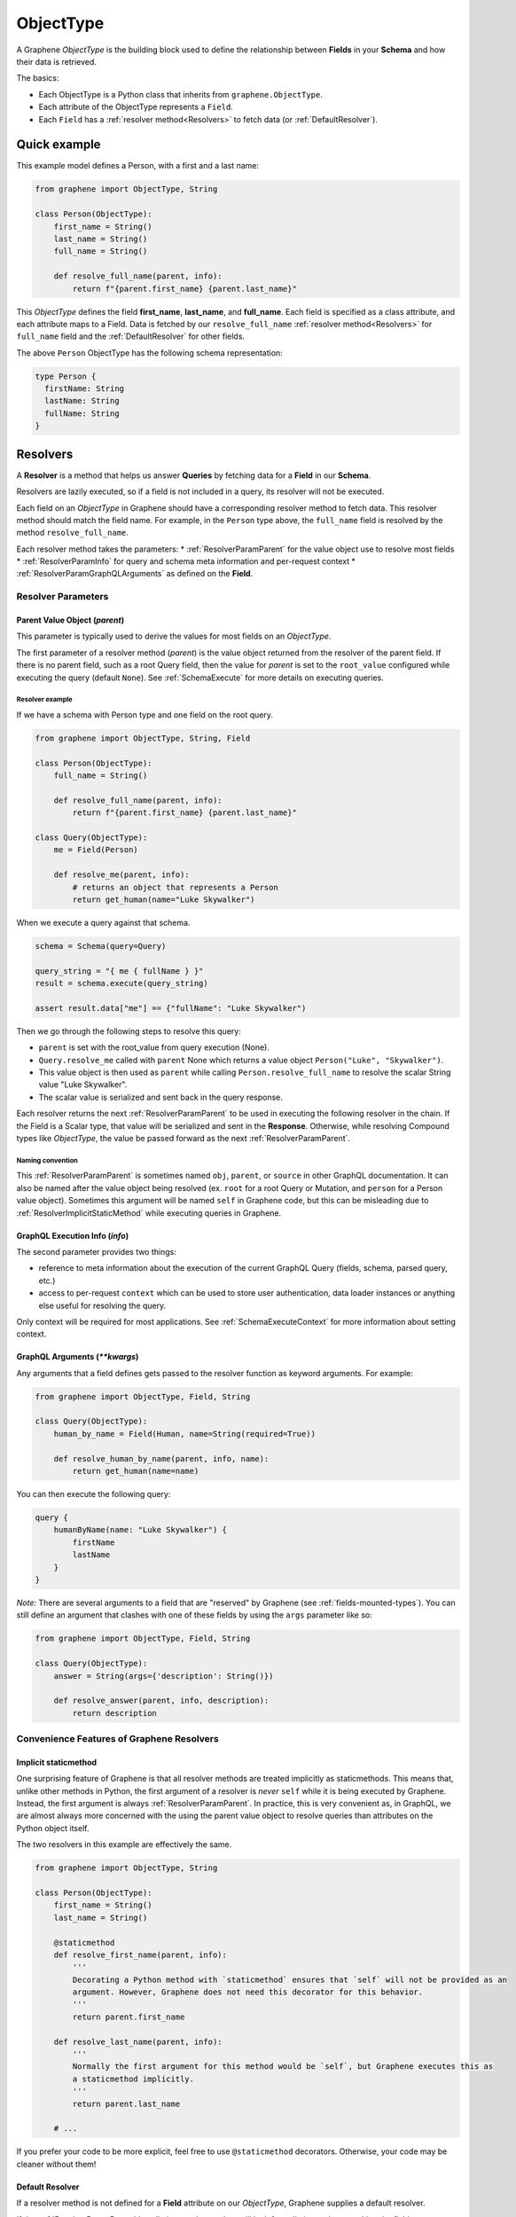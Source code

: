 .. _ObjectType:

ObjectType
==========

A Graphene *ObjectType* is the building block used to define the relationship between **Fields** in your **Schema** and how their data is retrieved.

The basics:

- Each ObjectType is a Python class that inherits from ``graphene.ObjectType``.
- Each attribute of the ObjectType represents a ``Field``.
- Each ``Field`` has a :ref:`resolver method<Resolvers>` to fetch data (or :ref:`DefaultResolver`).

Quick example
-------------

This example model defines a Person, with a first and a last name:

.. code:: python

    from graphene import ObjectType, String

    class Person(ObjectType):
        first_name = String()
        last_name = String()
        full_name = String()

        def resolve_full_name(parent, info):
            return f"{parent.first_name} {parent.last_name}"

This *ObjectType* defines the field **first\_name**, **last\_name**, and **full\_name**. Each field is specified as a class attribute, and each attribute maps to a Field. Data is fetched by our ``resolve_full_name`` :ref:`resolver method<Resolvers>` for ``full_name`` field and the :ref:`DefaultResolver` for other fields.

The above ``Person`` ObjectType has the following schema representation:

.. code::

    type Person {
      firstName: String
      lastName: String
      fullName: String
    }

.. _Resolvers:

Resolvers
---------

A **Resolver** is a method that helps us answer **Queries** by fetching data for a **Field** in our **Schema**.

Resolvers are lazily executed, so if a field is not included in a query, its resolver will not be executed.

Each field on an *ObjectType* in Graphene should have a corresponding resolver method to fetch data. This resolver method should match the field name. For example, in the ``Person`` type above, the ``full_name`` field is resolved by the method ``resolve_full_name``.

Each resolver method takes the parameters:
* :ref:`ResolverParamParent` for the value object use to resolve most fields
* :ref:`ResolverParamInfo` for query and schema meta information and per-request context
* :ref:`ResolverParamGraphQLArguments` as defined on the **Field**.

.. _ResolverArguments:

Resolver Parameters
~~~~~~~~~~~~~~~~~~~

.. _ResolverParamParent:

Parent Value Object (*parent*)
******************************

This parameter is typically used to derive the values for most fields on an *ObjectType*.

The first parameter of a resolver method (*parent*) is the value object returned from the resolver of the parent field. If there is no parent field, such as a root Query field, then the value for *parent* is set to the ``root_value`` configured while executing the query (default ``None``). See :ref:`SchemaExecute` for more details on executing queries.

Resolver example
^^^^^^^^^^^^^^^^

If we have a schema with Person type and one field on the root query.

.. code:: python

    from graphene import ObjectType, String, Field

    class Person(ObjectType):
        full_name = String()

        def resolve_full_name(parent, info):
            return f"{parent.first_name} {parent.last_name}"

    class Query(ObjectType):
        me = Field(Person)

        def resolve_me(parent, info):
            # returns an object that represents a Person
            return get_human(name="Luke Skywalker")

When we execute a query against that schema.

.. code:: python

    schema = Schema(query=Query)

    query_string = "{ me { fullName } }"
    result = schema.execute(query_string)

    assert result.data["me"] == {"fullName": "Luke Skywalker")

Then we go through the following steps to resolve this query:

* ``parent`` is set with the root_value from query execution (None).
* ``Query.resolve_me`` called with ``parent`` None which returns a value object ``Person("Luke", "Skywalker")``.
* This value object is then used as ``parent`` while calling ``Person.resolve_full_name`` to resolve the scalar String value "Luke Skywalker".
* The scalar value is serialized and sent back in the query response.

Each resolver returns the next :ref:`ResolverParamParent` to be used in executing the following resolver in the chain. If the Field is a Scalar type, that value will be serialized and sent in the **Response**. Otherwise, while resolving Compound types like *ObjectType*, the value be passed forward as the next :ref:`ResolverParamParent`.

Naming convention
^^^^^^^^^^^^^^^^^

This :ref:`ResolverParamParent` is sometimes named ``obj``, ``parent``, or ``source`` in other GraphQL documentation. It can also be named after the value object being resolved (ex. ``root`` for a root Query or Mutation, and ``person`` for a Person value object). Sometimes this argument will be named ``self`` in Graphene code, but this can be misleading due to :ref:`ResolverImplicitStaticMethod` while executing queries in Graphene.

.. _ResolverParamInfo:

GraphQL Execution Info (*info*)
*******************************

The second parameter provides two things:

* reference to meta information about the execution of the current GraphQL Query (fields, schema, parsed query, etc.)
* access to per-request ``context`` which can be used to store user authentication, data loader instances or anything else useful for resolving the query.

Only context will be required for most applications. See :ref:`SchemaExecuteContext` for more information about setting context.

.. _ResolverParamGraphQLArguments:

GraphQL Arguments (*\*\*kwargs*)
********************************

Any arguments that a field defines gets passed to the resolver function as
keyword arguments. For example:

.. code:: python

    from graphene import ObjectType, Field, String

    class Query(ObjectType):
        human_by_name = Field(Human, name=String(required=True))

        def resolve_human_by_name(parent, info, name):
            return get_human(name=name)

You can then execute the following query:

.. code::

    query {
        humanByName(name: "Luke Skywalker") {
            firstName
            lastName
        }
    }

*Note:* There are several arguments to a field that are "reserved" by Graphene
(see :ref:`fields-mounted-types`).
You can still define an argument that clashes with one of these fields by using
the ``args`` parameter like so:

.. code:: python

    from graphene import ObjectType, Field, String

    class Query(ObjectType):
        answer = String(args={'description': String()})

        def resolve_answer(parent, info, description):
            return description


Convenience Features of Graphene Resolvers
~~~~~~~~~~~~~~~~~~~~~~~~~~~~~~~~~~~~~~~~~~

.. _ResolverImplicitStaticMethod:

Implicit staticmethod
*********************

One surprising feature of Graphene is that all resolver methods are treated implicitly as staticmethods. This means that, unlike other methods in Python, the first argument of a resolver is *never* ``self`` while it is being executed by Graphene. Instead, the first argument is always :ref:`ResolverParamParent`.  In practice, this is very convenient as, in GraphQL, we are almost always more concerned with the using the parent value object to resolve queries than attributes on the Python object itself.

The two resolvers in this example are effectively the same.

.. code:: python

    from graphene import ObjectType, String

    class Person(ObjectType):
        first_name = String()
        last_name = String()

        @staticmethod
        def resolve_first_name(parent, info):
            '''
            Decorating a Python method with `staticmethod` ensures that `self` will not be provided as an
            argument. However, Graphene does not need this decorator for this behavior.
            '''
            return parent.first_name

        def resolve_last_name(parent, info):
            '''
            Normally the first argument for this method would be `self`, but Graphene executes this as
            a staticmethod implicitly.
            '''
            return parent.last_name

        # ...

If you prefer your code to be more explicit, feel free to use ``@staticmethod`` decorators. Otherwise, your code may be cleaner without them!

.. _DefaultResolver:

Default Resolver
****************

If a resolver method is not defined for a **Field** attribute on our *ObjectType*, Graphene supplies a default resolver.

If the :ref:`ResolverParamParent` is a dictionary, the resolver will look for a dictionary key matching the field name. Otherwise, the resolver will get the attribute from the parent value object matching the field name.

.. code:: python

    from collections import namedtuple

    from graphene import ObjectType, String, Field, Schema

    PersonValueObject = namedtuple("Person", ["first_name", "last_name"])

    class Person(ObjectType):
        first_name = String()
        last_name = String()

    class Query(ObjectType):
        me = Field(Person)
        my_best_friend = Field(Person)

        def resolve_me(parent, info):
            # always pass an object for `me` field
            return PersonValueObject(first_name="Luke", last_name="Skywalker")

        def resolve_my_best_friend(parent, info):
            # always pass a dictionary for `my_best_fiend_field`
            return {"first_name": "R2", "last_name": "D2"}

    schema = Schema(query=Query)
    result = schema.execute('''
        {
            me { firstName lastName }
            myBestFriend { firstName lastName }
        }
    ''')
    # With default resolvers we can resolve attributes from an object..
    assert result.data["me"] == {"firstName": "Luke", "lastName": "Skywalker"}

    # With default resolvers, we can also resolve keys from a dictionary..
    assert result.data["myBestFriend"] == {"firstName": "R2", "lastName": "D2"}

Advanced
~~~~~~~~

GraphQL Argument defaults
*************************

If you define an argument for a field that is not required (and in a query
execution it is not provided as an argument) it will not be passed to the
resolver function at all. This is so that the developer can differentiate
between a ``undefined`` value for an argument and an explicit ``null`` value.

For example, given this schema:

.. code:: python

    from graphene import ObjectType, String

    class Query(ObjectType):
        hello = String(required=True, name=String())

        def resolve_hello(parent, info, name):
            return name if name else 'World'

And this query:

.. code::

    query {
        hello
    }

An error will be thrown:

.. code::

    TypeError: resolve_hello() missing 1 required positional argument: 'name'

You can fix this error in several ways. Either by combining all keyword arguments
into a dict:

.. code:: python

    from graphene import ObjectType, String

    class Query(ObjectType):
        hello = String(required=True, name=String())

        def resolve_hello(parent, info, **kwargs):
            name = kwargs.get('name', 'World')
            return f'Hello, {name}!'

Or by setting a default value for the keyword argument:

.. code:: python

    from graphene import ObjectType, String

    class Query(ObjectType):
        hello = String(required=True, name=String())

        def resolve_hello(parent, info, name='World'):
            return f'Hello, {name}!'

One can also set a default value for an Argument in the GraphQL schema itself using Graphene!

.. code:: python

    from graphene import ObjectType, String

    class Query(ObjectType):
        hello = String(
            required=True,
            name=String(default_value='World')
        )

        def resolve_hello(parent, info, name):
            return f'Hello, {name}!'

Resolvers outside the class
***************************

A field can use a custom resolver from outside the class:

.. code:: python

    from graphene import ObjectType, String

    def resolve_full_name(person, info):
        return f"{person.first_name} {person.last_name}"

    class Person(ObjectType):
        first_name = String()
        last_name = String()
        full_name = String(resolver=resolve_full_name)


Instances as value objects
**************************

Graphene ``ObjectType``\ s can act as value objects too. So with the
previous example you could use ``Person`` to capture data for each of the *ObjectType*'s fields.

.. code:: python

    peter = Person(first_name='Peter', last_name='Griffin')

    peter.first_name  # prints "Peter"
    peter.last_name  # prints "Griffin"

Field camelcasing
*****************

Graphene automatically camelcases fields on *ObjectType* from ``field_name`` to ``fieldName`` to conform with GraphQL standards. See :ref:`SchemaAutoCamelCase` for more information.

*ObjectType* Configuration - Meta class
---------------------------------------

Graphene uses a Meta inner class on *ObjectType* to set different options.

GraphQL type name
~~~~~~~~~~~~~~~~~

By default the type name in the GraphQL schema will be the same as the class name
that defines the ``ObjectType``. This can be changed by setting the ``name``
property on the ``Meta`` class:

.. code:: python

    from graphene import ObjectType

    class MyGraphQlSong(ObjectType):
        class Meta:
            name = 'Song'

GraphQL Description
~~~~~~~~~~~~~~~~~~~

The schema description of an *ObjectType* can be set as a docstring on the Python object or on the Meta inner class.

.. code:: python

    from graphene import ObjectType

    class MyGraphQlSong(ObjectType):
        ''' We can set the schema description for an Object Type here on a docstring '''
        class Meta:
            description = 'But if we set the description in Meta, this value is used instead'

Interfaces & Possible Types
~~~~~~~~~~~~~~~~~~~~~~~~~~~

Setting ``interfaces`` in Meta inner class specifies the GraphQL Interfaces that this Object implements.

Providing ``possible_types`` helps Graphene resolve ambiguous types such as interfaces or Unions.

See :ref:`Interfaces` for more information.

.. code:: python

    from graphene import ObjectType, Node

    Song = namedtuple('Song', ('title', 'artist'))

    class MyGraphQlSong(ObjectType):
        class Meta:
            interfaces = (Node, )
            possible_types = (Song, )

.. _Interface: /docs/interfaces/
